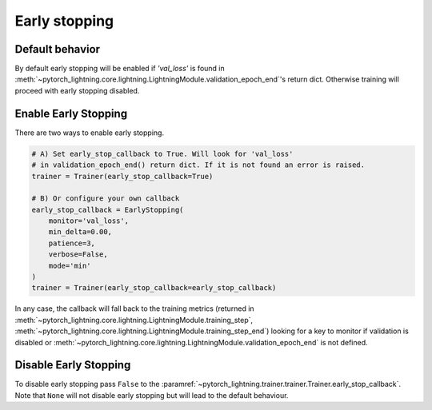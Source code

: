 Early stopping
==============

Default behavior
----------------
By default early stopping will be enabled if `'val_loss'`
is found in :meth:`~pytorch_lightning.core.lightning.LightningModule.validation_epoch_end`'s
return dict. Otherwise training will proceed with early stopping disabled.

Enable Early Stopping
---------------------
There are two ways to enable early stopping.

.. seealso::
    :class:`~pytorch_lightning.trainer.trainer.Trainer`

.. code-block:: python

    # A) Set early_stop_callback to True. Will look for 'val_loss'
    # in validation_epoch_end() return dict. If it is not found an error is raised.
    trainer = Trainer(early_stop_callback=True)

    # B) Or configure your own callback
    early_stop_callback = EarlyStopping(
        monitor='val_loss',
        min_delta=0.00,
        patience=3,
        verbose=False,
        mode='min'
    )
    trainer = Trainer(early_stop_callback=early_stop_callback)

In any case, the callback will fall back to the training metrics (returned in
:meth:`~pytorch_lightning.core.lightning.LightningModule.training_step`,
:meth:`~pytorch_lightning.core.lightning.LightningModule.training_step_end`)
looking for a key to monitor if validation is disabled or
:meth:`~pytorch_lightning.core.lightning.LightningModule.validation_epoch_end`
is not defined.


Disable Early Stopping
----------------------
To disable early stopping pass ``False`` to the
:paramref:`~pytorch_lightning.trainer.trainer.Trainer.early_stop_callback`.
Note that ``None`` will not disable early stopping but will lead to the
default behaviour.

.. seealso::
    :class:`~pytorch_lightning.trainer.trainer.Trainer`
